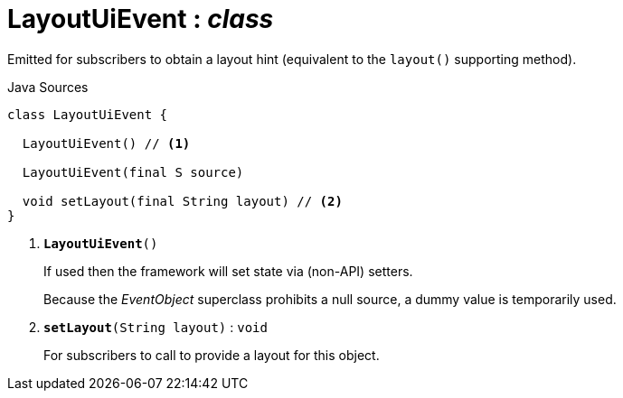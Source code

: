 = LayoutUiEvent : _class_
:Notice: Licensed to the Apache Software Foundation (ASF) under one or more contributor license agreements. See the NOTICE file distributed with this work for additional information regarding copyright ownership. The ASF licenses this file to you under the Apache License, Version 2.0 (the "License"); you may not use this file except in compliance with the License. You may obtain a copy of the License at. http://www.apache.org/licenses/LICENSE-2.0 . Unless required by applicable law or agreed to in writing, software distributed under the License is distributed on an "AS IS" BASIS, WITHOUT WARRANTIES OR  CONDITIONS OF ANY KIND, either express or implied. See the License for the specific language governing permissions and limitations under the License.

Emitted for subscribers to obtain a layout hint (equivalent to the `layout()` supporting method).

.Java Sources
[source,java]
----
class LayoutUiEvent {

  LayoutUiEvent() // <.>

  LayoutUiEvent(final S source)

  void setLayout(final String layout) // <.>
}
----

<.> `[teal]#*LayoutUiEvent*#()`
+
--
If used then the framework will set state via (non-API) setters.

Because the _EventObject_ superclass prohibits a null source, a dummy value is temporarily used.
--
<.> `[teal]#*setLayout*#(String layout)` : `void`
+
--
For subscribers to call to provide a layout for this object.
--

